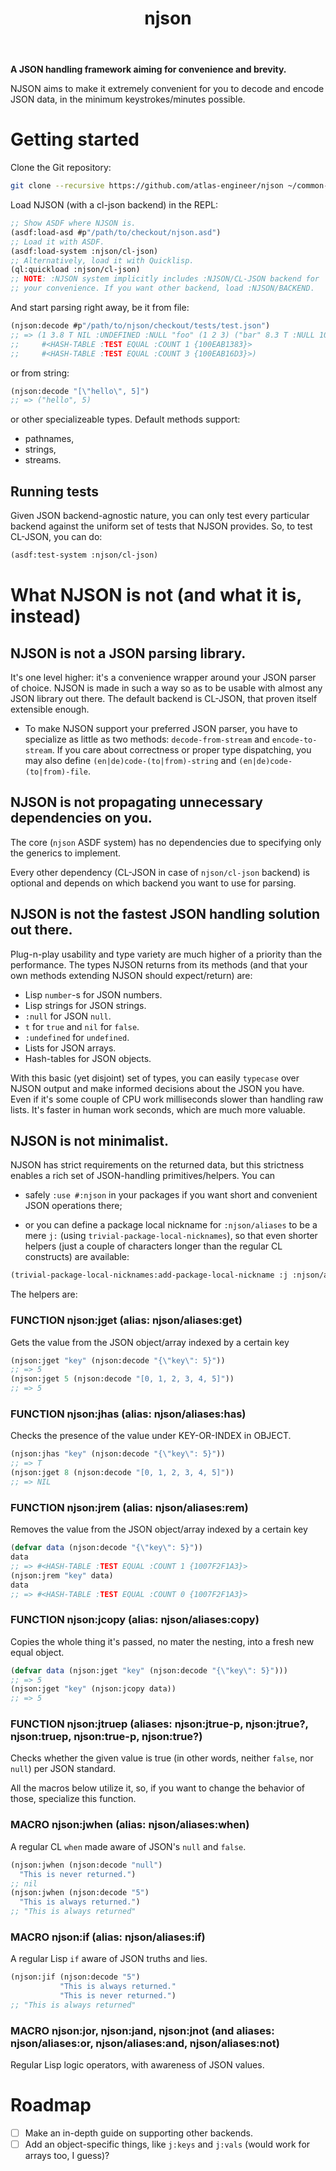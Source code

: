 #+TITLE:njson

*A JSON handling framework aiming for convenience and brevity.*

NJSON aims to make it extremely convenient for you to decode and
encode JSON data, in the minimum keystrokes/minutes possible.

* Getting started
Clone the Git repository:
#+begin_src sh
  git clone --recursive https://github.com/atlas-engineer/njson ~/common-lisp/
#+end_src

Load NJSON (with a cl-json backend) in the REPL:
#+begin_src lisp
  ;; Show ASDF where NJSON is.
  (asdf:load-asd #p"/path/to/checkout/njson.asd")
  ;; Load it with ASDF.
  (asdf:load-system :njson/cl-json)
  ;; Alternatively, load it with Quicklisp.
  (ql:quickload :njson/cl-json)
  ;; NOTE: :NJSON system implicitly includes :NJSON/CL-JSON backend for
  ;; your convenience. If you want other backend, load :NJSON/BACKEND.
#+end_src

And start parsing right away, be it from file:
#+begin_src lisp
  (njson:decode #p"/path/to/njson/checkout/tests/test.json")
  ;; => (1 3.8 T NIL :UNDEFINED :NULL "foo" (1 2 3) ("bar" 8.3 T :NULL 1000000)
  ;;     #<HASH-TABLE :TEST EQUAL :COUNT 1 {100EAB1383}>
  ;;     #<HASH-TABLE :TEST EQUAL :COUNT 3 {100EAB16D3}>)

#+end_src

or from string:
#+begin_src lisp
  (njson:decode "[\"hello\", 5]")
  ;; => ("hello", 5)
#+end_src

or other specializeable types. Default methods support:
- pathnames,
- strings,
- streams.

** Running tests
Given JSON backend-agnostic nature, you can only test every particular backend against the uniform set of tests that NJSON provides. So, to test CL-JSON, you can do:
#+begin_src lisp
  (asdf:test-system :njson/cl-json)
#+end_src

* What NJSON is not (and what it is, instead)

** NJSON is not a JSON parsing library.

It's one level higher: it's a convenience wrapper around your JSON
parser of choice. NJSON is made in such a way so as to be usable with
almost any JSON library out there. The default backend is CL-JSON,
that proven itself extensible enough.

- To make NJSON support your preferred JSON parser, you have to
  specialize as little as two methods: ~decode-from-stream~ and
  ~encode-to-stream~. If you care about correctness or proper type
  dispatching, you may also define ~(en|de)code-(to|from)-string~ and
  ~(en|de)code-(to|from)-file~.

** NJSON is not propagating unnecessary dependencies on you.

The core (~njson~ ASDF system) has no dependencies due to specifying
only the generics to implement.

Every other dependency (CL-JSON in case of ~njson/cl-json~ backend) is
optional and depends on which backend you want to use for parsing.

** NJSON is not the fastest JSON handling solution out there.

Plug-n-play usability and type variety are much higher of a priority
than the performance. The types NJSON returns from its methods (and
that your own methods extending NJSON should expect/return) are:

- Lisp ~number~-s for JSON numbers.
- Lisp strings for JSON strings.
- ~:null~ for JSON ~null~.
- ~t~ for ~true~ and ~nil~ for ~false~.
- ~:undefined~ for ~undefined~.
- Lists for JSON arrays.
- Hash-tables for JSON objects.

With this basic (yet disjoint) set of types, you can easily ~typecase~
over NJSON output and make informed decisions about the JSON you
have. Even if it's some couple of CPU work milliseconds slower than
handling raw lists. It's faster in human work seconds, which are much
more valuable.

** NJSON is not minimalist.

NJSON has strict requirements on the returned data, but this
strictness enables a rich set of JSON-handling primitives/helpers. You
can
- safely ~:use #:njson~ in your packages if you want short and convenient JSON
  operations there;

- or you can define a package local nickname for ~:njson/aliases~ to be
  a mere ~j:~ (using ~trivial-package-local-nicknames~), so that even
  shorter helpers (just a couple of characters longer than the regular
  CL constructs) are available:
#+begin_src lisp
  (trivial-package-local-nicknames:add-package-local-nickname :j :njson/aliases :YOUR-PACKAGE)
#+end_src


The helpers are:

*** FUNCTION njson:jget (alias: njson/aliases:get)

Gets the value from the JSON object/array indexed by a certain key

#+begin_src lisp
  (njson:jget "key" (njson:decode "{\"key\": 5}"))
  ;; => 5
  (njson:jget 5 (njson:decode "[0, 1, 2, 3, 4, 5]"))
  ;; => 5
#+end_src

*** FUNCTION njson:jhas (alias: njson/aliases:has)

Checks the presence of the value under KEY-OR-INDEX in OBJECT.

#+begin_src lisp
  (njson:jhas "key" (njson:decode "{\"key\": 5}"))
  ;; => T
  (njson:jget 8 (njson:decode "[0, 1, 2, 3, 4, 5]"))
  ;; => NIL
#+end_src

*** FUNCTION njson:jrem (alias: njson/aliases:rem)

Removes the value from the JSON object/array indexed by a certain key

#+begin_src lisp
  (defvar data (njson:decode "{\"key\": 5}"))
  data
  ;; => #<HASH-TABLE :TEST EQUAL :COUNT 1 {1007F2F1A3}>
  (njson:jrem "key" data)
  data
  ;; => #<HASH-TABLE :TEST EQUAL :COUNT 0 {1007F2F1A3}>
#+end_src

*** FUNCTION njson:jcopy (alias: njson/aliases:copy)

Copies the whole thing it's passed, no mater the nesting, into a fresh new equal object.

#+begin_src lisp
  (defvar data (njson:jget "key" (njson:decode "{\"key\": 5}")))
  ;; => 5
  (njson:jget "key" (njson:jcopy data))
  ;; => 5
#+end_src

*** FUNCTION njson:jtruep (aliases: njson:jtrue-p, njson:jtrue?, njson:truep, njson:true-p, njson:true?)

Checks whether the given value is true (in other words, neither ~false~, nor ~null~) per JSON standard.

All the macros below utilize it, so, if you want to change the behavior of those, specialize this function.

*** MACRO njson:jwhen (alias: njson/aliases:when)

A regular CL ~when~ made aware of JSON's ~null~ and ~false~.

#+begin_src lisp
  (njson:jwhen (njson:decode "null")
    "This is never returned.")
  ;; nil
  (njson:jwhen (njson:decode "5")
    "This is always returned.")
  ;; "This is always returned"
#+end_src

*** MACRO njson:if (alias: njson/aliases:if)

A regular Lisp ~if~ aware of JSON truths and lies.

#+begin_src lisp
  (njson:jif (njson:decode "5")
             "This is always returned."
             "This is never returned.")
  ;; "This is always returned"
#+end_src

*** MACRO njson:jor, njson:jand, njson:jnot (and aliases: njson/aliases:or, njson/aliases:and, njson/aliases:not)

Regular Lisp logic operators, with awareness of JSON values.

* Roadmap
- [ ] Make an in-depth guide on supporting other backends.
- [ ] Add an object-specific things, like ~j:keys~ and ~j:vals~ (would work for arrays too, I guess)?
